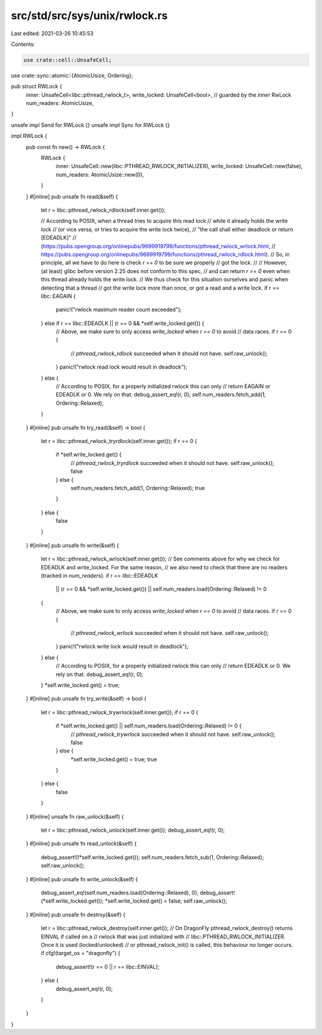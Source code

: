 src/std/src/sys/unix/rwlock.rs
==============================

Last edited: 2021-03-26 10:45:53

Contents:

.. code-block:: rs

    use crate::cell::UnsafeCell;
use crate::sync::atomic::{AtomicUsize, Ordering};

pub struct RWLock {
    inner: UnsafeCell<libc::pthread_rwlock_t>,
    write_locked: UnsafeCell<bool>, // guarded by the `inner` RwLock
    num_readers: AtomicUsize,
}

unsafe impl Send for RWLock {}
unsafe impl Sync for RWLock {}

impl RWLock {
    pub const fn new() -> RWLock {
        RWLock {
            inner: UnsafeCell::new(libc::PTHREAD_RWLOCK_INITIALIZER),
            write_locked: UnsafeCell::new(false),
            num_readers: AtomicUsize::new(0),
        }
    }
    #[inline]
    pub unsafe fn read(&self) {
        let r = libc::pthread_rwlock_rdlock(self.inner.get());

        // According to POSIX, when a thread tries to acquire this read lock
        // while it already holds the write lock
        // (or vice versa, or tries to acquire the write lock twice),
        // "the call shall either deadlock or return [EDEADLK]"
        // (https://pubs.opengroup.org/onlinepubs/9699919799/functions/pthread_rwlock_wrlock.html,
        // https://pubs.opengroup.org/onlinepubs/9699919799/functions/pthread_rwlock_rdlock.html).
        // So, in principle, all we have to do here is check `r == 0` to be sure we properly
        // got the lock.
        //
        // However, (at least) glibc before version 2.25 does not conform to this spec,
        // and can return `r == 0` even when this thread already holds the write lock.
        // We thus check for this situation ourselves and panic when detecting that a thread
        // got the write lock more than once, or got a read and a write lock.
        if r == libc::EAGAIN {
            panic!("rwlock maximum reader count exceeded");
        } else if r == libc::EDEADLK || (r == 0 && *self.write_locked.get()) {
            // Above, we make sure to only access `write_locked` when `r == 0` to avoid
            // data races.
            if r == 0 {
                // `pthread_rwlock_rdlock` succeeded when it should not have.
                self.raw_unlock();
            }
            panic!("rwlock read lock would result in deadlock");
        } else {
            // According to POSIX, for a properly initialized rwlock this can only
            // return EAGAIN or EDEADLK or 0. We rely on that.
            debug_assert_eq!(r, 0);
            self.num_readers.fetch_add(1, Ordering::Relaxed);
        }
    }
    #[inline]
    pub unsafe fn try_read(&self) -> bool {
        let r = libc::pthread_rwlock_tryrdlock(self.inner.get());
        if r == 0 {
            if *self.write_locked.get() {
                // `pthread_rwlock_tryrdlock` succeeded when it should not have.
                self.raw_unlock();
                false
            } else {
                self.num_readers.fetch_add(1, Ordering::Relaxed);
                true
            }
        } else {
            false
        }
    }
    #[inline]
    pub unsafe fn write(&self) {
        let r = libc::pthread_rwlock_wrlock(self.inner.get());
        // See comments above for why we check for EDEADLK and write_locked. For the same reason,
        // we also need to check that there are no readers (tracked in `num_readers`).
        if r == libc::EDEADLK
            || (r == 0 && *self.write_locked.get())
            || self.num_readers.load(Ordering::Relaxed) != 0
        {
            // Above, we make sure to only access `write_locked` when `r == 0` to avoid
            // data races.
            if r == 0 {
                // `pthread_rwlock_wrlock` succeeded when it should not have.
                self.raw_unlock();
            }
            panic!("rwlock write lock would result in deadlock");
        } else {
            // According to POSIX, for a properly initialized rwlock this can only
            // return EDEADLK or 0. We rely on that.
            debug_assert_eq!(r, 0);
        }
        *self.write_locked.get() = true;
    }
    #[inline]
    pub unsafe fn try_write(&self) -> bool {
        let r = libc::pthread_rwlock_trywrlock(self.inner.get());
        if r == 0 {
            if *self.write_locked.get() || self.num_readers.load(Ordering::Relaxed) != 0 {
                // `pthread_rwlock_trywrlock` succeeded when it should not have.
                self.raw_unlock();
                false
            } else {
                *self.write_locked.get() = true;
                true
            }
        } else {
            false
        }
    }
    #[inline]
    unsafe fn raw_unlock(&self) {
        let r = libc::pthread_rwlock_unlock(self.inner.get());
        debug_assert_eq!(r, 0);
    }
    #[inline]
    pub unsafe fn read_unlock(&self) {
        debug_assert!(!*self.write_locked.get());
        self.num_readers.fetch_sub(1, Ordering::Relaxed);
        self.raw_unlock();
    }
    #[inline]
    pub unsafe fn write_unlock(&self) {
        debug_assert_eq!(self.num_readers.load(Ordering::Relaxed), 0);
        debug_assert!(*self.write_locked.get());
        *self.write_locked.get() = false;
        self.raw_unlock();
    }
    #[inline]
    pub unsafe fn destroy(&self) {
        let r = libc::pthread_rwlock_destroy(self.inner.get());
        // On DragonFly pthread_rwlock_destroy() returns EINVAL if called on a
        // rwlock that was just initialized with
        // libc::PTHREAD_RWLOCK_INITIALIZER. Once it is used (locked/unlocked)
        // or pthread_rwlock_init() is called, this behaviour no longer occurs.
        if cfg!(target_os = "dragonfly") {
            debug_assert!(r == 0 || r == libc::EINVAL);
        } else {
            debug_assert_eq!(r, 0);
        }
    }
}


